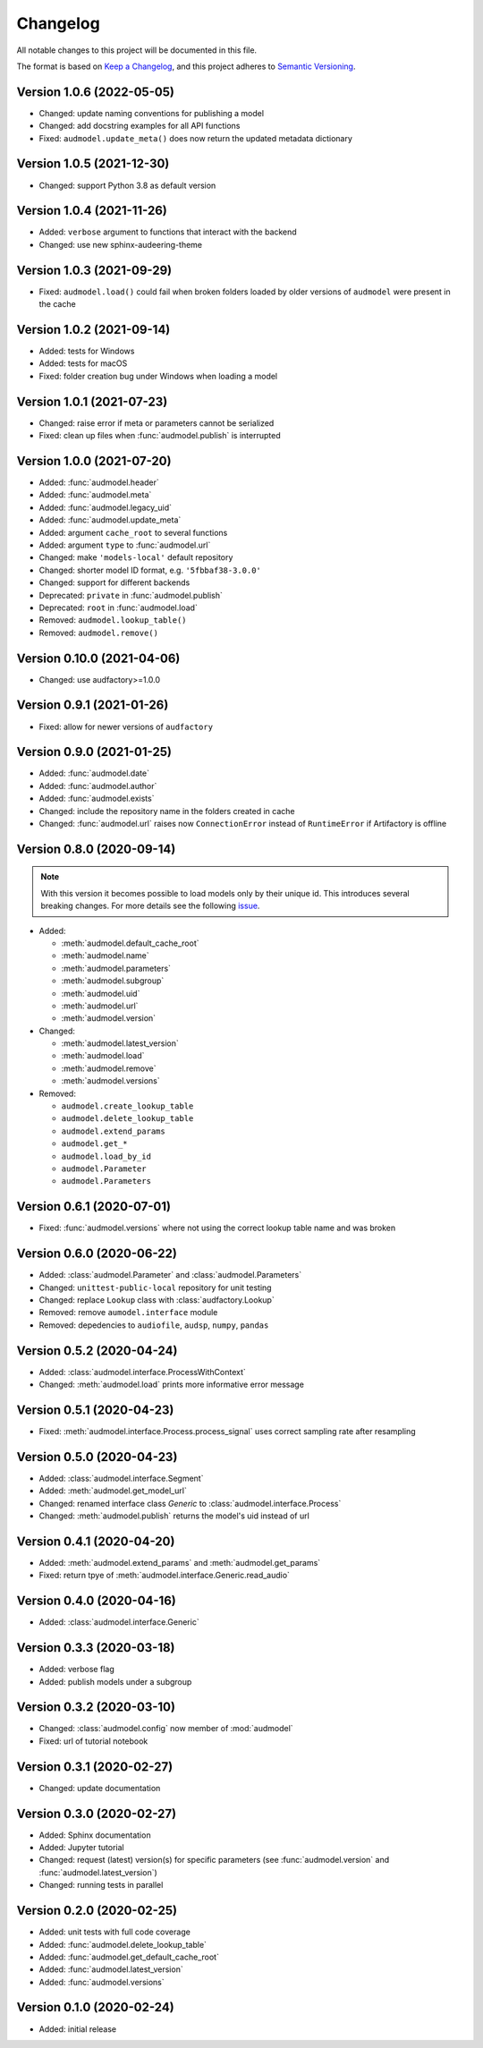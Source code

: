 Changelog
=========

All notable changes to this project will be documented in this file.

The format is based on `Keep a Changelog`_,
and this project adheres to `Semantic Versioning`_.


Version 1.0.6 (2022-05-05)
--------------------------

* Changed: update naming conventions for publishing a model
* Changed: add docstring examples for all API functions
* Fixed: ``audmodel.update_meta()`` does now return the updated metadata
  dictionary


Version 1.0.5 (2021-12-30)
--------------------------

* Changed: support Python 3.8 as default version


Version 1.0.4 (2021-11-26)
--------------------------

* Added: ``verbose`` argument to functions that interact with the backend
* Changed: use new sphinx-audeering-theme


Version 1.0.3 (2021-09-29)
--------------------------

* Fixed: ``audmodel.load()`` could fail when broken folders
  loaded by older versions of ``audmodel`` were present in the cache


Version 1.0.2 (2021-09-14)
--------------------------

* Added: tests for Windows
* Added: tests for macOS
* Fixed: folder creation bug under Windows when loading a model


Version 1.0.1 (2021-07-23)
--------------------------

* Changed: raise error if meta or parameters cannot be serialized
* Fixed: clean up files when :func:`audmodel.publish` is interrupted


Version 1.0.0 (2021-07-20)
--------------------------

* Added: :func:`audmodel.header`
* Added: :func:`audmodel.meta`
* Added: :func:`audmodel.legacy_uid`
* Added: :func:`audmodel.update_meta`
* Added: argument ``cache_root`` to several functions
* Added: argument ``type`` to :func:`audmodel.url`
* Changed: make ``'models-local'`` default repository
* Changed: shorter model ID format, e.g. ``'5fbbaf38-3.0.0'``
* Changed: support for different backends
* Deprecated: ``private`` in :func:`audmodel.publish`
* Deprecated: ``root`` in :func:`audmodel.load`
* Removed: ``audmodel.lookup_table()``
* Removed: ``audmodel.remove()``


Version 0.10.0 (2021-04-06)
---------------------------

* Changed: use audfactory>=1.0.0


Version 0.9.1 (2021-01-26)
--------------------------

* Fixed: allow for newer versions of ``audfactory``


Version 0.9.0 (2021-01-25)
--------------------------

* Added: :func:`audmodel.date`
* Added: :func:`audmodel.author`
* Added: :func:`audmodel.exists`
* Changed: include the repository name in the folders created in cache
* Changed: :func:`audmodel.url` raises now ``ConnectionError``
  instead of ``RuntimeError`` if Artifactory is offline


Version 0.8.0 (2020-09-14)
--------------------------

.. note:: With this version it becomes possible
    to load models only by their unique id.
    This introduces several breaking changes.
    For more details see the following
    `issue <https://gitlab.audeering.com/tools/audmodel/-/merge_requests/41>`_.

* Added:

  * :meth:`audmodel.default_cache_root`
  * :meth:`audmodel.name`
  * :meth:`audmodel.parameters`
  * :meth:`audmodel.subgroup`
  * :meth:`audmodel.uid`
  * :meth:`audmodel.url`
  * :meth:`audmodel.version`

* Changed:

  * :meth:`audmodel.latest_version`
  * :meth:`audmodel.load`
  * :meth:`audmodel.remove`
  * :meth:`audmodel.versions`

* Removed:

  * ``audmodel.create_lookup_table``
  * ``audmodel.delete_lookup_table``
  * ``audmodel.extend_params``
  * ``audmodel.get_*``
  * ``audmodel.load_by_id``
  * ``audmodel.Parameter``
  * ``audmodel.Parameters``


Version 0.6.1 (2020-07-01)
--------------------------

* Fixed: :func:`audmodel.versions` where not using the correct lookup table name
  and was broken


Version 0.6.0 (2020-06-22)
--------------------------

* Added: :class:`audmodel.Parameter` and :class:`audmodel.Parameters`
* Changed: ``unittest-public-local`` repository for unit testing
* Changed: replace ``Lookup`` class with :class:`audfactory.Lookup`
* Removed: remove ``aumodel.interface`` module
* Removed: depedencies to ``audiofile``, ``audsp``, ``numpy``, ``pandas``


Version 0.5.2 (2020-04-24)
--------------------------

* Added: :class:`audmodel.interface.ProcessWithContext`
* Changed: :meth:`audmodel.load` prints more informative error message


Version 0.5.1 (2020-04-23)
--------------------------

* Fixed: :meth:`audmodel.interface.Process.process_signal` uses correct
  sampling rate after resampling


Version 0.5.0 (2020-04-23)
--------------------------

* Added: :class:`audmodel.interface.Segment`
* Added: :meth:`audmodel.get_model_url`
* Changed: renamed interface class `Generic` to :class:`audmodel.interface.Process`
* Changed: :meth:`audmodel.publish` returns the model's uid instead of url


Version 0.4.1 (2020-04-20)
--------------------------

* Added: :meth:`audmodel.extend_params` and :meth:`audmodel.get_params`
* Fixed: return tpye of :meth:`audmodel.interface.Generic.read_audio`


Version 0.4.0 (2020-04-16)
--------------------------

* Added: :class:`audmodel.interface.Generic`


Version 0.3.3 (2020-03-18)
--------------------------

* Added: verbose flag
* Added: publish models under a subgroup


Version 0.3.2 (2020-03-10)
--------------------------

* Changed: :class:`audmodel.config` now member of :mod:`audmodel`
* Fixed: url of tutorial notebook


Version 0.3.1 (2020-02-27)
--------------------------

* Changed: update documentation


Version 0.3.0 (2020-02-27)
--------------------------

* Added: Sphinx documentation
* Added: Jupyter tutorial
* Changed: request (latest) version(s) for specific parameters (see
  :func:`audmodel.version` and :func:`audmodel.latest_version`)
* Changed: running tests in parallel


Version 0.2.0 (2020-02-25)
--------------------------

* Added: unit tests with full code coverage
* Added: :func:`audmodel.delete_lookup_table`
* Added: :func:`audmodel.get_default_cache_root`
* Added: :func:`audmodel.latest_version`
* Added: :func:`audmodel.versions`


Version 0.1.0 (2020-02-24)
--------------------------

* Added: initial release


.. _Keep a Changelog:
    https://keepachangelog.com/en/1.0.0/
.. _Semantic Versioning:
    https://semver.org/spec/v2.0.0.html
